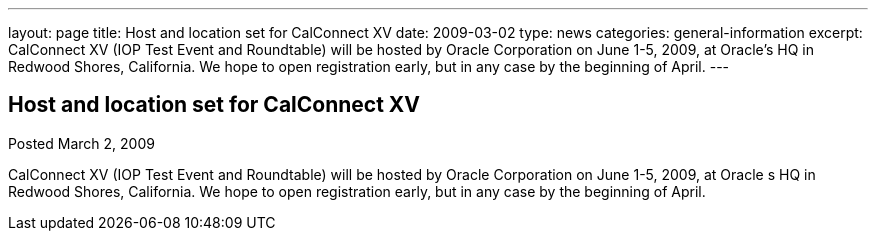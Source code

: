 ---
layout: page
title: Host and location set for CalConnect XV
date: 2009-03-02
type: news
categories: general-information
excerpt: CalConnect XV (IOP Test Event and Roundtable) will be hosted by Oracle Corporation on June 1-5, 2009, at Oracle’s HQ in Redwood Shores, California. We hope to open registration early, but in any case by the beginning of April.
---

== Host and location set for CalConnect XV

Posted March 2, 2009 

CalConnect XV (IOP Test Event and Roundtable) will be hosted by Oracle Corporation on June 1-5, 2009, at Oracle s HQ in Redwood Shores, California. We hope to open registration early, but in any case by the beginning of April.


